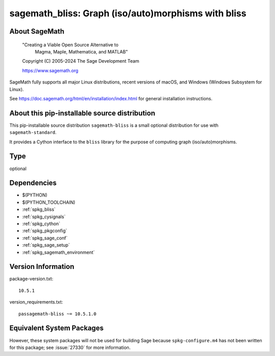 .. _spkg_sagemath_bliss:

========================================================================================
sagemath_bliss: Graph (iso/auto)morphisms with bliss
========================================================================================

About SageMath
--------------

   "Creating a Viable Open Source Alternative to
    Magma, Maple, Mathematica, and MATLAB"

   Copyright (C) 2005-2024 The Sage Development Team

   https://www.sagemath.org

SageMath fully supports all major Linux distributions, recent versions of
macOS, and Windows (Windows Subsystem for Linux).

See https://doc.sagemath.org/html/en/installation/index.html
for general installation instructions.


About this pip-installable source distribution
----------------------------------------------

This pip-installable source distribution ``sagemath-bliss`` is a small
optional distribution for use with ``sagemath-standard``.

It provides a Cython interface to the ``bliss`` library for the purpose
of computing graph (iso/auto)morphisms.

Type
----

optional


Dependencies
------------

- $(PYTHON)
- $(PYTHON_TOOLCHAIN)
- :ref:`spkg_bliss`
- :ref:`spkg_cysignals`
- :ref:`spkg_cython`
- :ref:`spkg_pkgconfig`
- :ref:`spkg_sage_conf`
- :ref:`spkg_sage_setup`
- :ref:`spkg_sagemath_environment`

Version Information
-------------------

package-version.txt::

    10.5.1

version_requirements.txt::

    passagemath-bliss ~= 10.5.1.0


Equivalent System Packages
--------------------------

.. tab:: conda-forge

   .. CODE-BLOCK:: bash

       $ conda install sagemath-bliss 



However, these system packages will not be used for building Sage
because ``spkg-configure.m4`` has not been written for this package;
see :issue:`27330` for more information.


